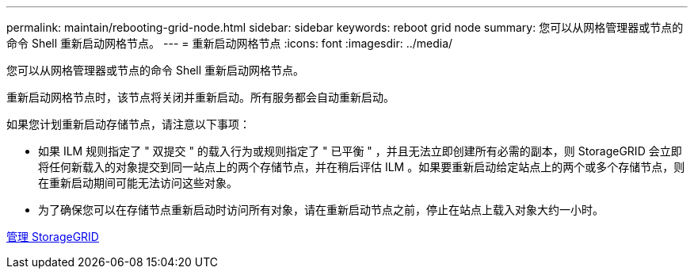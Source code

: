 ---
permalink: maintain/rebooting-grid-node.html 
sidebar: sidebar 
keywords: reboot grid node 
summary: 您可以从网格管理器或节点的命令 Shell 重新启动网格节点。 
---
= 重新启动网格节点
:icons: font
:imagesdir: ../media/


[role="lead"]
您可以从网格管理器或节点的命令 Shell 重新启动网格节点。

重新启动网格节点时，该节点将关闭并重新启动。所有服务都会自动重新启动。

如果您计划重新启动存储节点，请注意以下事项：

* 如果 ILM 规则指定了 " 双提交 " 的载入行为或规则指定了 " 已平衡 " ，并且无法立即创建所有必需的副本，则 StorageGRID 会立即将任何新载入的对象提交到同一站点上的两个存储节点，并在稍后评估 ILM 。如果要重新启动给定站点上的两个或多个存储节点，则在重新启动期间可能无法访问这些对象。
* 为了确保您可以在存储节点重新启动时访问所有对象，请在重新启动节点之前，停止在站点上载入对象大约一小时。


xref:../admin/index.adoc[管理 StorageGRID]
